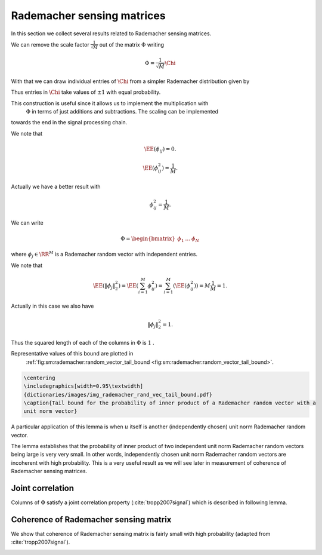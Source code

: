 
 
Rademacher sensing matrices
===================================================

.. _sec:sm:rademacher_sensing_matrix:


In this section we collect several results related to Rademacher sensing matrices.


.. _def:sm:rademacher_sensing_matrix:

.. definition:: 

     
    .. index:: Rademacher sensing matrix
    

    
    A Rademacher sensing matrix  :math:`\Phi \in \RR^{M \times N}`  with  :math:`M < N`  is constructed by drawing each
    entry  :math:`\phi_{ij}`  independently from a Radamacher random distribution given by
    
    
    .. math::
        :label: eq:sm:scaled_rademacher_distribution
    
        \PP_X(x) = \frac{1}{2}\delta\left(x-\frac{1}{\sqrt{M}}\right) + \frac{1}{2}\delta\left(x+\frac{1}{\sqrt{M}}\right).
    
    
    Thus  :math:`\phi_{ij}`  takes a value  :math:`\pm \frac{1}{\sqrt{M}}`  with equal probability.


We can remove the scale factor  :math:`\frac{1}{\sqrt{M}}`  out of the matrix  :math:`\Phi`  writing


.. math:: 

    \Phi = \frac{1}{\sqrt{M}} \Chi

With that
we can draw individual entries of  :math:`\Chi`  from a simpler Rademacher distribution given by


.. math::
    :label: eq:sm:standard_rademacher_distribution

    \PP_X(x) = \frac{1}{2}\delta(x-1) + \frac{1}{2}\delta(x + 1).


Thus entries in  :math:`\Chi`  take values of  :math:`\pm 1`  with equal probability. 

This construction is useful since it allows us to implement the multiplication with 
 :math:`\Phi`  in terms of just additions and subtractions. The scaling can be implemented
towards the end in the signal processing chain.


We note that 


.. math::
    \EE(\phi_{ij}) = 0.




.. math::
    \EE(\phi_{ij}^2) = \frac{1}{M}.


Actually we have a better result with 


.. math::
    \phi_{ij}^2 = \frac{1}{M}.



We can write


.. math:: 

    \Phi = \begin{bmatrix}
    \phi_1 & \dots & \phi_N
    \end{bmatrix}

where  :math:`\phi_j \in \RR^M`  is a Rademacher random vector with independent entries.

We note that


.. math::
    \EE (\| \phi_j  \|_2^2) = \EE \left ( \sum_{i=1}^M \phi_{ij}^2 \right ) = \sum_{i=1}^M (\EE (\phi_{ij}^2)) = M \frac{1}{M} = 1.


Actually in this case we also have


.. math::
    \| \phi_j  \|_2^2 = 1.




Thus the squared length of each of the columns in  :math:`\Phi`  is  :math:`1` . 


.. _lem:sm:rademacher:random_vector_tail_bound:

.. lemma:: 


    
    Let  :math:`z \in \RR^M`  be a Rademacher random vector with i.i.d entries  :math:`z_i`   
    that take a value  :math:`\pm \frac{1}{\sqrt{M}}`  with equal probability. 
    Let  :math:`u \in \RR^M`  be an arbitrary unit norm vector. Then
    
    
    .. math::
        \PP \left ( | \langle z, u \rangle | > \epsilon \right ) \leq 2 \exp \left (- \epsilon^2 \frac{M}{2} \right ).
    

Representative values of this bound are plotted in 
 :ref:`fig:sm:rademacher:random_vector_tail_bound <fig:sm:rademacher:random_vector_tail_bound>`.


.. _fig:sm:rademacher:random_vector_tail_bound:

.. code:: 

    \centering 
    \includegraphics[width=0.95\textwidth]
    {dictionaries/images/img_rademacher_rand_vec_tail_bound.pdf}
    \caption{Tail bound for the probability of inner product of a Rademacher random vector with a 
    unit norm vector}

    





.. proof:: 

    This can be proven using Hoeffding inequality. To be elaborated later.


A particular application of this lemma is when  :math:`u`  itself is another (independently chosen) unit norm Rademacher
random vector. 

The lemma establishes that the probability of inner product of two independent unit norm 
Rademacher random vectors being large is very very small. 
In other words, independently chosen unit norm Rademacher random vectors are
incoherent with high probability.
This is a very useful result
as we will see later in measurement of coherence of Rademacher sensing matrices.


 
Joint correlation
----------------------------------------------------


Columns of  :math:`\Phi`  satisfy a joint correlation property (:cite:`tropp2007signal`) which is described in following lemma.


.. _lem:sm:ramemacher:joint_correlation_property:

.. lemma:: 


    
    Let  :math:`\{u_k\}`  be a sequence of  :math:`K`  vectors (where  :math:`u_k \in \RR^M` ) whose  :math:`l_2`  norms do not exceed one. Independently 
    choose  :math:`z \in \RR^M`  to be a random vector with i.i.d. entries
     :math:`z_i`   that take a value  :math:`\pm \frac{1}{\sqrt{M}}`  with equal probability. Then
    
    
    .. math::
        \PP\left(\max_{k} | \langle z,  u_k\rangle | \leq \epsilon \right) \geq 1  - 2 K \exp \left( - \epsilon^2 \frac{M}{2} \right).
    




.. proof:: 

    Let us call   :math:`\gamma = \max_{k} | \langle z,  u_k\rangle |` .
    
    We note that if for any  :math:`u_k` ,  :math:`\| u_k \|_2 <1`  and we increase the length of  :math:`u_k`  by scaling it, then  :math:`\gamma` 
    will not decrease and hence  :math:`\PP(\gamma \leq \epsilon)`  will not increase.
    Thus if we prove the bound for vectors  :math:`u_k`  with  :math:`\| u_k\|_2 = 1 \Forall 1 \leq k \leq K` , it will
    be applicable for all  :math:`u_k`  whose  :math:`l_2`  norms do not exceed one. Hence we will assume that  :math:`\| u_k \|_2 = 1` .
    
    From  :ref:`lem:sm:rademacher:random_vector_tail_bound <lem:sm:rademacher:random_vector_tail_bound>` we have
    
    
    .. math:: 
    
        \PP \left ( | \langle z, u_k \rangle | > \epsilon \right ) \leq 2 \exp \left (- \epsilon^2 \frac{M}{2} \right ).
    
    
    Now the event 
    
    
    .. math:: 
    
        \left \{ \max_{k} | \langle z,  u_k\rangle | > \epsilon \right \} = \bigcup_{ k= 1}^K \{| \langle z,  u_k\rangle | > \epsilon\}
    
    i.e. if any of the inner products (absolute value) is greater than  :math:`\epsilon`  then the maximum is greater.
    
    We recall Boole's inequality which states that
    
    
    .. math:: 
    
        \PP \left(\bigcup_{i} A_i \right) \leq \sum_{i} \PP(A_i).
    
    
    Thus
    
    
    .. math:: 
    
        \PP\left(\max_{k} | \langle z,  u_k\rangle | > \epsilon \right) \leq  2 K \exp \left (- \epsilon^2 \frac{M}{2} \right ).
    
    This gives us
    
    
    .. math::
        \begin{aligned}
        \PP\left(\max_{k} | \langle z,  u_k\rangle | \leq \epsilon \right) 
        &= 1 - \PP\left(\max_{k} | \langle z,  u_k\rangle | > \epsilon \right) \\
        &\geq 1 - 2 K \exp \left(- \epsilon^2 \frac{M}{2} \right).
        \end{aligned}
    
    


 
Coherence of Rademacher sensing matrix
----------------------------------------------------


We show that coherence of Rademacher sensing matrix is fairly small with high probability (adapted from :cite:`tropp2007signal`).


.. _lem:sm:rademacher:coherence:

.. lemma:: 


    
    Fix  :math:`\delta \in (0,1)` . For an  :math:`M \times N`  Rademacher sensing matrix  :math:`\Phi`  
    as defined in  :ref:`def:sm:rademacher_sensing_matrix <def:sm:rademacher_sensing_matrix>`, the coherence
    statistic 
    
    
    .. math::
        \mu \leq \sqrt{ \frac{4}{M} \ln \left( \frac{N}{\delta}\right)}
    
    with probability exceeding  :math:`1 - \delta` . 



.. _fig:sm:rademacher:coherence_bound:

.. proof:: 

    
    
    

    
    .. code:: 
    
        \centering 
        \includegraphics[width=0.95\textwidth]
        {dictionaries/images/img_rademacher_coherence_bound.pdf}
        \caption{Coherence bounds for Rademacher sensing matrices}
    
        
    
    
    
    We recall the definition of coherence as
    
    
    .. math:: 
    
        \mu = \underset{j \neq k}{\max} | \langle \phi_j, \phi_k \rangle | = \underset{j < k}{\max} | \langle \phi_j, \phi_k \rangle |.
    
    
    
    Since  :math:`\Phi`  is a Rademacher sensing matrix hence each column of  :math:`\Phi`  is unit norm column.
    Consider some  :math:`1 \leq j < k \leq N`  identifying columns  :math:`\phi_j`  and  :math:`\phi_k` . We note
    that they are independent of each other. Thus from 
     :ref:`lem:sm:rademacher:random_vector_tail_bound <lem:sm:rademacher:random_vector_tail_bound>` we have
    
    
    .. math:: 
    
        \PP \left ( |\langle \phi_j, \phi_k \rangle | > \epsilon \right  )  \leq 2 \exp \left (- \epsilon^2 \frac{M}{2} \right ).
    
    
    Now there are  :math:`\frac{N(N-1)}{2}`  such pairs of  :math:`(j, k)` . Hence by applying Boole's inequality
    
    
    .. math:: 
    
        \PP \left ( \underset{j < k} {\max} |\langle \phi_j, \phi_k \rangle | > \epsilon \right  )  
        \leq 2 \frac{N(N-1)}{2} \exp \left (- \epsilon^2 \frac{M}{2} \right )
        \leq N^2 \exp \left (- \epsilon^2 \frac{M}{2} \right ).
     
    Thus we have
    
    
    .. math:: 
    
        \PP \left ( \mu > \epsilon \right )\leq N^2 \exp \left (- \epsilon^2 \frac{M}{2} \right ).
    
    
    What we need to do now is to choose a suitable value of  :math:`\epsilon`  so that the R.H.S. of
    this inequality is simplified. 
    
    We choose
    
    
    .. math:: 
    
        \epsilon^2 = \frac{4}{M} \ln \left ( \frac{N}{\delta}\right ).
    
    This gives us
    
    
    .. math:: 
    
        \epsilon^2 \frac{M}{2} = 2 \ln \left ( \frac{N}{\delta}\right )
        \implies \exp \left (- \epsilon^2 \frac{M}{2} \right ) =  \left ( \frac{\delta}{N} \right)^2.
    
    
    Putting back we get
    
    
    .. math:: 
    
        \PP \left ( \mu > \epsilon \right )\leq N^2 \left ( \frac{\delta}{N} \right)^2 \leq \delta^2.
    
    
    This justifies why we need  :math:`\delta \in (0,1)` .
    
    Finally
    
    
    .. math:: 
    
        \PP \left ( \mu \leq   \sqrt{ \frac{4}{M} \ln \left( \frac{N}{\delta}\right)} \right )
        = \PP (\mu \leq \epsilon)  = 1 - \PP (\mu > \epsilon)
        > 1 - \delta^2 
    
    and
    
    
    .. math:: 
    
        1 - \delta^2 > 1 - \delta
    
    which completes the proof.


